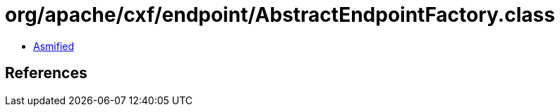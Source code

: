 = org/apache/cxf/endpoint/AbstractEndpointFactory.class

 - link:AbstractEndpointFactory-asmified.java[Asmified]

== References

